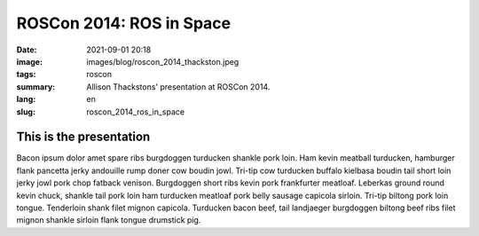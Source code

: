ROSCon 2014: ROS in Space
#########################

:date: 2021-09-01 20:18
:image: images/blog/roscon_2014_thackston.jpeg
:tags: roscon
:summary: Allison Thackstons' presentation at ROSCon 2014.
:lang: en
:slug: roscon_2014_ros_in_space

This is the presentation
~~~~~~~~~~~~~~~~~~~~~~~~

Bacon ipsum dolor amet spare ribs burgdoggen turducken shankle pork loin. Ham kevin meatball turducken, hamburger flank pancetta jerky andouille rump doner cow boudin jowl. Tri-tip cow turducken buffalo kielbasa boudin tail short loin jerky jowl pork chop fatback venison. Burgdoggen short ribs kevin pork frankfurter meatloaf.
Leberkas ground round kevin chuck, shankle tail pork loin ham turducken meatloaf pork belly sausage capicola sirloin. Tri-tip biltong pork loin tongue. Tenderloin shank filet mignon capicola. Turducken bacon beef, tail landjaeger burgdoggen biltong beef ribs filet mignon shankle sirloin flank tongue drumstick pig.

.. vimeo:: 106993914
  :width: 800
  :height: 450
